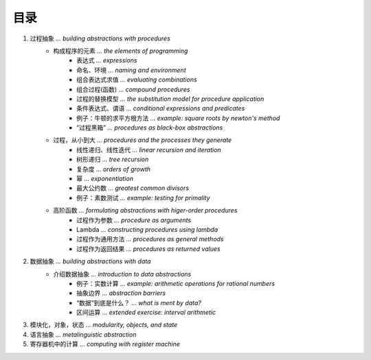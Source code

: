 目录
=====

1. 过程抽象 *... building abstractions with procedures*
    - 构成程序的元素 *... the elements of programming*
        - 表达式 *... expressions*
        - 命名、环境 *... naming and environment*
        - 组合表达式求值 *... evaluating combinations*
        - 组合过程(函数) *... compound procedures*
        - 过程的替换模型 *... the substitution model for procedure application*
        - 条件表达式、谓语 *... conditional expressions and predicates*
        - 例子：牛顿的求平方根方法 *... example: square roots by newton's method*
        - “过程黑箱” *... procedures as black-box abstractions*
    - 过程，从小到大 *... procedures and the processes they generate*
        - 线性递归、线性迭代 *... linear recursion and iteration*
        - 树形递归 *... tree recursion*
        - 复杂度 *... orders of growth*
        - 幂 *... exponentiation*
        - 最大公约数 *... greatest common divisors*
        - 例子：素数测试 *... example: testing for primality*
    - 高阶函数 *... formulating abstractions with higer-order procedures*
        - 过程作为参数 *... procedure as arguments*
        - Lambda *... constructing procedures using lambda*
        - 过程作为通用方法 *... procedures as general methods*
        - 过程作为返回结果 *... procedures as returned values*
2. 数据抽象 *... building abstractions with data*
    - 介绍数据抽象 *... introduction to data abstractions*
        - 例子：实数计算 *... example: arithmetic operations for rational numbers*
        - 抽象边界 *... abstraction barriers*
        - “数据”到底是什么？ *... what is ment by data?*
        - 区间运算 *... extended exercise: interval arithmetic*
3. 模块化，对象，状态 *... modularity, objects, and state*
4. 语言抽象 *... metalinguistic abstraction*
5. 寄存器机中的计算 *... computing with register machine*
